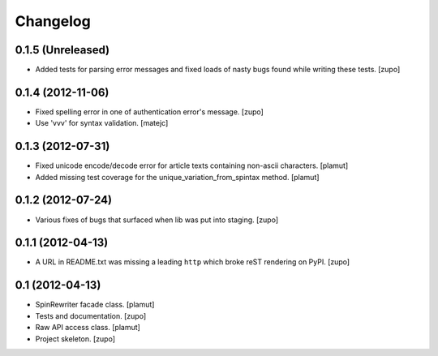 Changelog
=========

0.1.5 (Unreleased)
------------------

- Added tests for parsing error messages and fixed loads of nasty bugs found
  while writing these tests.
  [zupo]


0.1.4 (2012-11-06)
------------------

- Fixed spelling error in one of authentication error's message.
  [zupo]

- Use 'vvv' for syntax validation.
  [matejc]


0.1.3 (2012-07-31)
------------------

- Fixed unicode encode/decode error for article texts containing non-ascii
  characters.
  [plamut]

- Added missing test coverage for the unique_variation_from_spintax method.
  [plamut]


0.1.2 (2012-07-24)
------------------

- Various fixes of bugs that surfaced when lib was put into staging.
  [zupo]


0.1.1 (2012-04-13)
------------------

- A URL in README.txt was missing a leading ``http`` which broke reST rendering
  on PyPI.
  [zupo]


0.1 (2012-04-13)
----------------

- SpinRewriter facade class.
  [plamut]

- Tests and documentation.
  [zupo]

- Raw API access class.
  [plamut]

- Project skeleton.
  [zupo]

